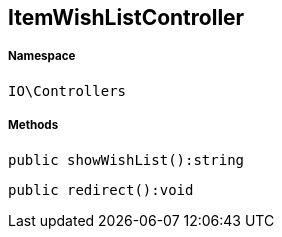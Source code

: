 :table-caption!:
:example-caption!:
:source-highlighter: prettify
:sectids!:
[[io__itemwishlistcontroller]]
== ItemWishListController





===== Namespace

`IO\Controllers`






===== Methods

[source%nowrap, php]
----

public showWishList():string

----

    







[source%nowrap, php]
----

public redirect():void

----

    







